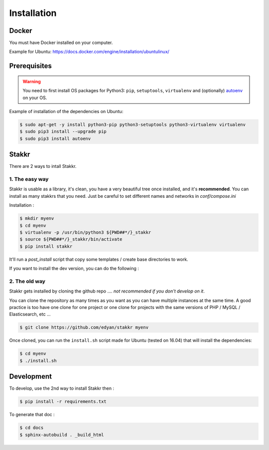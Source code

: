 Installation
========================================


Docker
----------
You must have Docker installed on your computer.

Example for Ubuntu: https://docs.docker.com/engine/installation/ubuntulinux/


Prerequisites
----------------
.. WARNING::
	You need to first install OS packages for Python3: ``pip``, ``setuptools``, ``virtualenv`` and (optionally) `autoenv <https://github.com/kennethreitz/autoenv>`_ on your OS.


Example of installation of the dependencies on Ubuntu:

.. code:: shell

    $ sudo apt-get -y install python3-pip python3-setuptools python3-virtualenv virtualenv
    $ sudo pip3 install --upgrade pip
    $ sudo pip3 install autoenv


Stakkr
----------

There are 2 ways to intall Stakkr.

1. The easy way
~~~~~~~~~~~~~~~~~~
Stakkr is usable as a library, it's clean, you have a very beautiful tree
once installed, and it's **recommended**. You can install as many stakkrs that you need.
Just be careful to set different names and networks in `conf/compose.ini`

Installation :

.. code:: shell

    $ mkdir myenv
    $ cd myenv
    $ virtualenv -p /usr/bin/python3 ${PWD##*/}_stakkr
    $ source ${PWD##*/}_stakkr/bin/activate
    $ pip install stakkr

It'll run a `post_install` script that copy some templates / create base directories to work.


If you want to install the dev version, you can do the following : 

.. code:: shell
    $ pip install git+https://github.com/edyan/stakkr.git



2. The old way
~~~~~~~~~~~~~~~~
Stakkr gets installed by cloning the github repo .... *not recommended if you don't develop on it*.

You can clone the repository as many times as you want as you can have
multiple instances at the same time. A good practice is too have one
clone for one project or one clone for projects with the same versions
of PHP / MySQL / Elasticsearch, etc ...

.. code:: shell

    $ git clone https://github.com/edyan/stakkr myenv


Once cloned, you can run the ``install.sh`` script made for Ubuntu
(tested on 16.04) that will install the dependencies:

.. code:: shell

    $ cd myenv
    $ ./install.sh


Development
--------------

To develop, use the 2nd way to install Stakkr then :

.. code:: shell

    $ pip install -r requirements.txt


To generate that doc :

.. code:: shell

    $ cd docs
    $ sphinx-autobuild . _build_html
